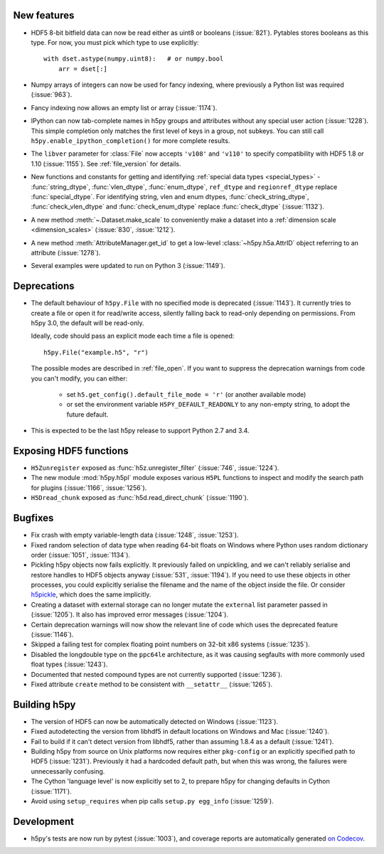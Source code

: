 New features
------------

- HDF5 8-bit bitfield data can now be read either as uint8 or booleans
  (:issue:`821`). Pytables stores booleans as this type.
  For now, you must pick which type to use explicitly::

      with dset.astype(numpy.uint8):   # or numpy.bool
          arr = dset[:]

- Numpy arrays of integers can now be used for fancy indexing, where previously
  a Python list was required (:issue:`963`).
- Fancy indexing now allows an empty list or array (:issue:`1174`).
- IPython can now tab-complete names in h5py groups and attributes without any
  special user action (:issue:`1228`). This simple completion only matches the
  first level of keys in a group, not subkeys. You can still call
  ``h5py.enable_ipython_completion()`` for more complete results.
- The ``libver`` parameter for :class:`File` now accepts ``'v108'`` and
  ``'v110'`` to specify compatibility with HDF5 1.8 or 1.10 (:issue:`1155`).
  See :ref:`file_version` for details.
- New functions and constants for getting and identifying :ref:`special data
  types <special_types>` - :func:`string_dtype`, :func:`vlen_dtype`,
  :func:`enum_dtype`, ``ref_dtype`` and ``regionref_dtype`` replace
  :func:`special_dtype`. For identifying string, vlen and enum dtypes,
  :func:`check_string_dtype`, :func:`check_vlen_dtype` and
  :func:`check_enum_dtype` replace :func:`check_dtype` (:issue:`1132`).
- A new method :meth:`~.Dataset.make_scale` to conveniently make a dataset into
  a :ref:`dimension scale <dimension_scales>` (:issue:`830`, :issue:`1212`).
- A new method :meth:`AttributeManager.get_id` to get a low-level
  :class:`~h5py.h5a.AttrID` object referring to an attribute (:issue:`1278`).
- Several examples were updated to run on Python 3 (:issue:`1149`).

Deprecations
------------

- The default behaviour of ``h5py.File`` with no specified mode is deprecated
  (:issue:`1143`).
  It currently tries to create a file or open it for read/write access,
  silently falling back to read-only depending on permissions. From h5py 3.0,
  the default will be read-only.

  Ideally, code should pass an explicit mode each time a file is opened::

      h5py.File("example.h5", "r")

  The possible modes are described in :ref:`file_open`.
  If you want to suppress the deprecation warnings from code you can't modify,
  you can either:

   - set ``h5.get_config().default_file_mode = 'r'`` (or another available mode)
   - or set the environment variable ``H5PY_DEFAULT_READONLY`` to any non-empty
     string, to adopt the future default.

- This is expected to be the last h5py release to support Python 2.7 and 3.4.

Exposing HDF5 functions
-----------------------

- ``H5Zunregister`` exposed as :func:`h5z.unregister_filter` (:issue:`746`,
  :issue:`1224`).
- The new module :mod:`h5py.h5pl` module exposes various ``H5PL`` functions
  to inspect and modify the search path for plugins (:issue:`1166`,
  :issue:`1256`).
- ``H5Dread_chunk`` exposed as :func:`h5d.read_direct_chunk` (:issue:`1190`).

Bugfixes
--------

- Fix crash with empty variable-length data (:issue:`1248`, :issue:`1253`).
- Fixed random selection of data type when reading 64-bit floats on Windows
  where Python uses random dictionary order (:issue:`1051`, :issue:`1134`).
- Pickling h5py objects now fails explicitly. It previously failed on
  unpickling, and we can't reliably serialise and restore handles to HDF5
  objects anyway (:issue:`531`, :issue:`1194`). If you need to use these objects
  in other processes, you could explicitly serialise the filename and the name
  of the object inside the file. Or consider `h5pickle
  <https://github.com/Exteris/h5pickle/>`_, which does the same implicitly.
- Creating a dataset with external storage can no longer mutate the ``external``
  list parameter passed in (:issue:`1205`). It also has improved error messages
  (:issue:`1204`).
- Certain deprecation warnings will now show the relevant line of code which
  uses the deprecated feature (:issue:`1146`).
- Skipped a failing test for complex floating point numbers on 32-bit x86
  systems (:issue:`1235`).
- Disabled the longdouble type on the ``ppc64le`` architecture, as it was
  causing segfaults with more commonly used float types (:issue:`1243`).
- Documented that nested compound types are not currently supported
  (:issue:`1236`).
- Fixed attribute ``create`` method to be consistent with ``__setattr__`` (:issue:`1265`).

Building h5py
-------------

- The version of HDF5 can now be automatically detected on Windows
  (:issue:`1123`).
- Fixed autodetecting the version from libhdf5 in default locations on Windows
  and Mac (:issue:`1240`).
- Fail to build if it can't detect version from libhdf5, rather than assuming
  1.8.4 as a default (:issue:`1241`).
- Building h5py from source on Unix platforms now requires either ``pkg-config``
  or an explicitly specified path to HDF5 (:issue:`1231`).
  Previously it had a hardcoded default path, but when this was wrong,
  the failures were unnecessarily confusing.
- The Cython 'language level' is now explicitly set to 2, to prepare h5py
  for changing defaults in Cython (:issue:`1171`).
- Avoid using ``setup_requires`` when pip calls ``setup.py egg_info``
  (:issue:`1259`).

Development
-----------

- h5py's tests are now run by pytest (:issue:`1003`), and coverage reports are
  automatically generated `on Codecov <https://codecov.io/gh/h5py/h5py>`_.
